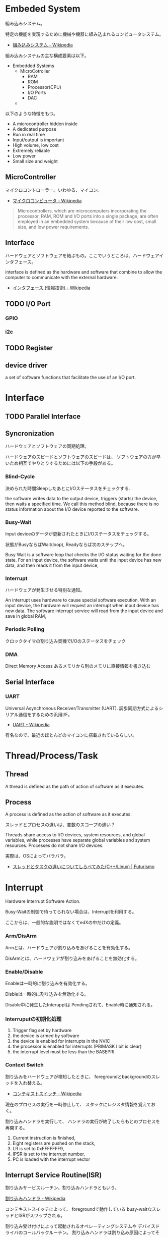 * Embeded System
組み込みシステム。

特定の機能を実現するために機械や機器に組み込まれるコンピュータシステム。

- [[http://ja.wikipedia.org/wiki/%E7%B5%84%E3%81%BF%E8%BE%BC%E3%81%BF%E3%82%B7%E3%82%B9%E3%83%86%E3%83%A0][組み込みシステム - Wikipedia]]

組み込みシステムの主な構成要素は以下。

- Embedded Systems
  - MicroCotroller
    - RAM
    - ROM
    - Processor(CPU)
    - I/O Ports
    - DAC
  - 

以下のような特徴をもつ。

- A microcontroller hidden inside
- A dedicated purpose
- Run in real time
- Input/output is important
- High volume, low cost
- Extremely reliable
- Low power
- Small size and weight

** MicroController
マイクロコントローラー。いわゆる、マイコン。

- [[http://ja.wikipedia.org/wiki/%E3%83%9E%E3%82%A4%E3%82%AF%E3%83%AD%E3%82%B3%E3%83%B3%E3%83%94%E3%83%A5%E3%83%BC%E3%82%BF][マイクロコンピュータ - Wikipedia]]

#+BEGIN_HTML
<blockquote>
Microcontrollers, which are microcomputers incorporating the processor, 
RAM, ROM and I/O ports into a single package, 
are often employed in an embedded system because of their low cost, 
small size, and low power requirements.
</blockquote>
#+END_HTML

** Interface
ハードウェアとソフトウェアを結ぶもの。ここでいうところは、ハードウェアインタフェース。

interface is defined as the hardware and software that combine 
to allow the computer to communicate with the external hardware. 

- [[http://ja.wikipedia.org/wiki/%E3%83%8F%E3%83%BC%E3%83%89%E3%82%A6%E3%82%A7%E3%82%A2%E3%82%A4%E3%83%B3%E3%82%BF%E3%83%95%E3%82%A7%E3%83%BC%E3%82%B9#.E3.83.8F.E3.83.BC.E3.83.89.E3.82.A6.E3.82.A7.E3.82.A2.E3.82.A4.E3.83.B3.E3.82.BF.E3.83.95.E3.82.A7.E3.83.BC.E3.82.B9][インタフェース (情報技術) - Wikipedia]]

** TODO I/O Port
*** GPIO
*** i2c

** TODO Register

** device driver
a set of software functions that facilitate the use of an I/O port.

* Interface
** TODO Parallel Interface
** Syncronization
ハードウェアとソフトウェアの同期処理。

ハードウェアのスピードとソフトウェアのスピードは、
ソフトウェアの方が早いため相互でやりとりするためには以下の手段がある。

*** Blind-Cycle 
決められた時間SleepしたあとにI/Oステータスをチェックする.

the software writes data to the output device, 
triggers (starts) the device, then waits a specified time. 
We call this method blind, because there is no status information 
about the I/O device reported to the software. 

*** Busy-Wait
Input deviceのデータが更新されたときにI/Oステータスをチェックする。

状態がBusyならばWait(loop), Readyならば次のステップへ。

Busy Wait is a software loop that checks the I/O status 
waiting for the done state. For an input device, 
the software waits until the input device has new data, 
and then reads it from the input device,

*** Interrupt 
ハードウェアが発生させる特別な通知。

An interrupt uses hardware to cause special software execution. 
With an input device, 
the hardware will request an interrupt when input device has new data. 
The software interrupt service will read from the input device and save in global RAM, 

*** Periodic Polling 
クロックタイマの割り込み契機でI/Oのステータスをチェック

*** DMA 
Direct Memory Access あるメモリから別のメモリに直接情報を書き込む


** Serial Interface
*** UART
Universal Asynchronous Receiver/Transmitter (UART).
調歩同期方式によるシリアル通信をするための汎用I/F。

- [[http://ja.wikipedia.org/wiki/UART][UART - Wikipedia]]

有名なので、最近のほとんどのマイコンに搭載されているらしい。
* Thread/Process/Task
** Thread
A thread is defined as the path of action of software as it executes. 

** Process
A process is defined as the action of software as it executes. 

スレッドとプロセスの違いは、変数のスコープの違い？

Threads share access to I/O devices, 
system resources, and global variables, 
while processes have separate global variables and system resources. 
Processes do not share I/O devices.

実際は、OSによってバラバラ。

- [[http://futurismo.biz/archives/2245][スレッドとタスクの違いについてしらべてみた(C++/Linux) | Futurismo]]

* Interrupt
Hardware Interrupt Software Action.

Busy-Waitの制御で待ってられない場合は、Interruptを利用する。

ここからは、一般的な説明ではなくてedXの中だけの定義。

*** Arm/DisArm
Armとは、ハードウェアが割り込みをあげることを有効化する。

DisArmとは、ハードウェアが割り込みをあげることを無効化する。

*** Enable/Disable
Enableは一時的に割り込みを有効化する。

Disbleは一時的に割り込みを無効化する。

Disable中に発生したInterupptは Pendingされて、Enable時に通知される。

*** Interruputの初期化処理
1. Trigger flag set by hardware
2. the device is armed by software
3. the device is enabled for interrupts in the NVIC
4. the processor is enabled for interrupts (PRIMASK I bit is clear)
5. the interrupt level must be less than the BASEPRI. 

*** Context Switch
割り込みをハードウェアが検知したときに、
foregroundとbackgroundのスレッドを入れ替える。

- [[http://ja.wikipedia.org/wiki/%E3%82%B3%E3%83%B3%E3%83%86%E3%82%AD%E3%82%B9%E3%83%88%E3%82%B9%E3%82%A4%E3%83%83%E3%83%81][コンテキストスイッチ - Wikipedia]]

現在のプロセスの実行を一時停止して、
スタックにレジスタ情報を覚えておく。

割り込みハンドラを実行して、
ハンドラの実行が終了したらもとのプロセスを再開する。

1. Current instruction is finished,
2. Eight registers are pushed on the stack,
3. LR is set to 0xFFFFFFF9,
4. IPSR is set to the interrupt number,
5. PC is loaded with the interrupt vector

** Interrupt Service Routine(ISR)
割り込みサービスルーチン。割り込みハンドラともいう。

[[http://ja.wikipedia.org/wiki/%E5%89%B2%E3%82%8A%E8%BE%BC%E3%81%BF%E3%83%8F%E3%83%B3%E3%83%89%E3%83%A9][割り込みハンドラ - Wikipedia]]

コンテキストスイッチによって、
foregroundで動作している busy-waitなスレッドとISRがスワップされる。

割り込み受け付けによって起動されるオペレーティングシステムや
デバイスドライバのコールバックルーチン。
割り込みハンドラは割り込み原因によってそれぞれ存在し、
割り込みハンドラがそのタスクを完了するまでにかかる時間も様々である。

*** NVIC
割り込みハンドラに対応させたい関数は、
startup scriptに事前に登録しておく。

vectorというメモリ領域にシステムにどの関数を実行すればいいかをアドレスとして教える。

interrupt発生時は vectorを参照して、それに対応する割り込みルーチンの関数を呼ぶ。

nested vectored interrupt controller (NVIC) manages interrupts, 
which are hardware-triggered software functions. Some internal peripherals, 
like the NVIC communicate directly with the processor 
via the private peripheral bus (PPB). 
The tight integration of the processor and interrupt controller provides 
fast execution of interrupt service routines (ISRs), 
dramatically reducing the interrupt latency.

*** Acknowledge
割り込みをISRが認識すること。
ISRが割り込みの認識を行った後、同じデバイスからの割り込みが発生しないよう割り込みマスクをする必要がある。
そうしないと、クラッシュする恐れがある。

- [[http://d241445.hosting-sv.jp/community/report/report31.html][レポート31：割り込みサービスルーチン（ISR）の処理]]

実装でやってはいけないことは以下。

- 長時間の処理はしてはいけない。
- 待ち状態になってはいけない、Delay Loopはつかわないほうがよい。
- 呼んではいけない関数がある。

割り込みハンドラでは必要最小限の処理のみを行い、別のタスクに通知して、
メインの処理はそっちでさせるように実装すべき。

*** ISRからメイン処理への通知方法
ISRとメイン処理はグローバルなメモリ領域を介して情報を受渡しする。

- Binary Semaphore
ISRで 決められたflagを立てて、メイン処理でそのフラグを監視する。
flagが1ならば、それのフラグに対応する処理を実施する。

- MailBox
flagとともにデータも渡すこともある。

flagをStatusといい、flagとdataを合わせたデータ構造をMailという。
(MailBox Pruducer-Consumer Pattern)

- FIFO queue
ISRでFifoなメモリ領域にデータをPUTし、
メイン処理のloop処理でで定期的にFifoなdataをチェックし、順次実行する。

* 異常検出の方法について
以下の2つがある。

- Interupt(通知)
  - リアルタイムに異常を処理できる。
  - ハードウェアやOSに依存する。

- Periodic Polling(監視)
  - ソフトウェアの処理だけで実装できる。
  - 割り込みを発生できないイベントも監視できる。

- [[https://www.uquest.co.jp/embedded/learning/lecture04.html][学校では教えてくれないこと | 技術コラム集（組込みの門） | ユークエスト]]

* DAC 
digital to analog converter (DAC).

デジタル電気信号をアナログ電気信号に変換する電子回路。

[[http://ja.wikipedia.org/wiki/%E3%83%87%E3%82%B8%E3%82%BF%E3%83%AB-%E3%82%A2%E3%83%8A%E3%83%AD%E3%82%B0%E5%A4%89%E6%8F%9B%E5%9B%9E%E8%B7%AF][デジタル-アナログ変換回路 - Wikipedia]]

** Sound

* ADC
analog to digital converter (ADC). 

アナログ電気信号をデジタル電気信号に変換する電子回路。

[[http://ja.wikipedia.org/wiki/%E3%82%A2%E3%83%8A%E3%83%AD%E3%82%B0-%E3%83%87%E3%82%B8%E3%82%BF%E3%83%AB%E5%A4%89%E6%8F%9B%E5%9B%9E%E8%B7%AF][アナログ-デジタル変換回路 - Wikipedia]]

** Sensor
